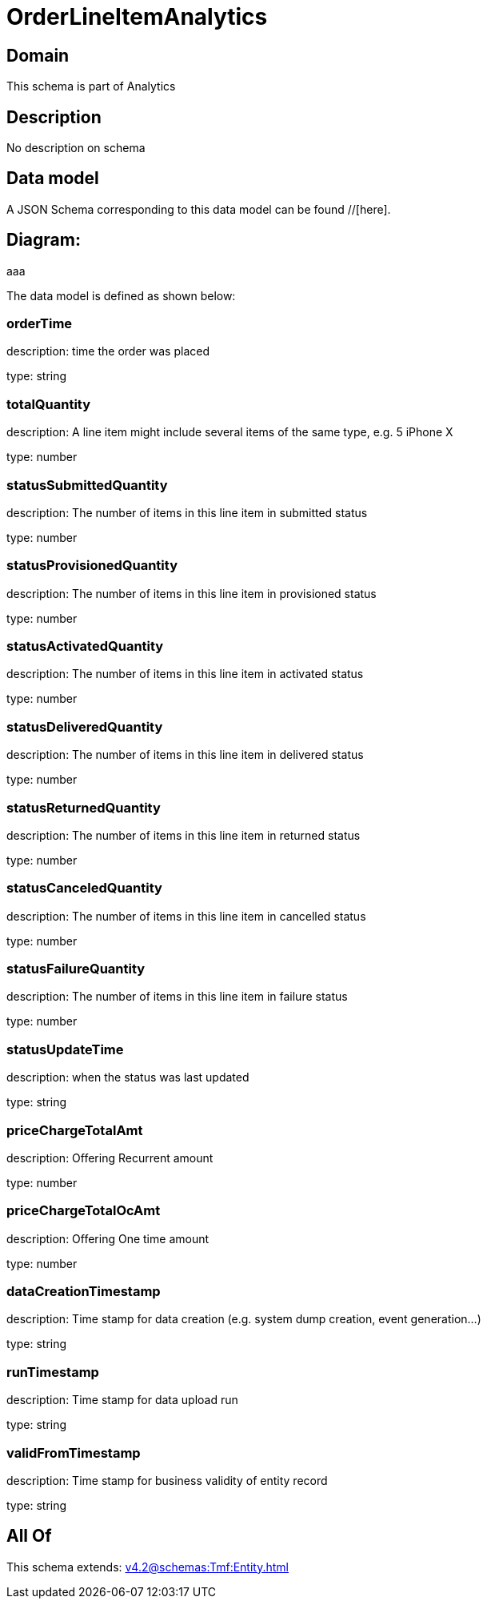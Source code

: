 = OrderLineItemAnalytics

[#domain]
== Domain

This schema is part of Analytics

[#description]
== Description
No description on schema


[#data_model]
== Data model

A JSON Schema corresponding to this data model can be found //[here].

== Diagram:
aaa

The data model is defined as shown below:


=== orderTime
description: time the order was placed

type: string


=== totalQuantity
description: A line item might include several items of the same type, e.g. 5 iPhone X

type: number


=== statusSubmittedQuantity
description: The number of items in this line item in submitted status

type: number


=== statusProvisionedQuantity
description: The number of items in this line item in provisioned status

type: number


=== statusActivatedQuantity
description: The number of items in this line item in activated status

type: number


=== statusDeliveredQuantity
description: The number of items in this line item in delivered status

type: number


=== statusReturnedQuantity
description: The number of items in this line item in returned status

type: number


=== statusCanceledQuantity
description: The number of items in this line item in cancelled status

type: number


=== statusFailureQuantity
description: The number of items in this line item in failure status

type: number


=== statusUpdateTime
description: when the status was last updated

type: string


=== priceChargeTotalAmt
description: Offering Recurrent amount

type: number


=== priceChargeTotalOcAmt
description: Offering One time amount

type: number


=== dataCreationTimestamp
description: Time stamp for data creation (e.g. system dump creation, event generation…)

type: string


=== runTimestamp
description: Time stamp for data upload run

type: string


=== validFromTimestamp
description: Time stamp for business validity of entity record

type: string


[#all_of]
== All Of

This schema extends: xref:v4.2@schemas:Tmf:Entity.adoc[]
